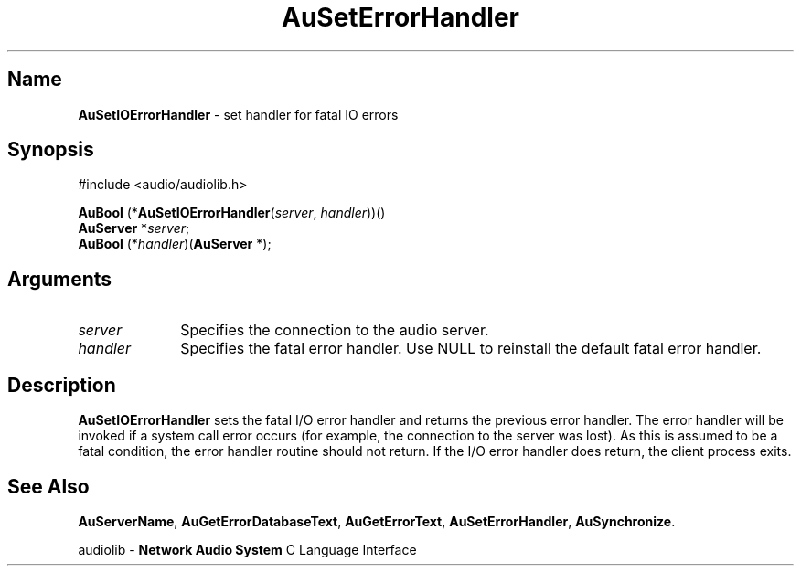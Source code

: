 .\" $NCDId: @(#)AuSIOEHn.man,v 1.1 1994/09/27 00:35:17 greg Exp $
.\" copyright 1994 Steven King
.\"
.\" portions are
.\" * Copyright 1993 Network Computing Devices, Inc.
.\" *
.\" * Permission to use, copy, modify, distribute, and sell this software and its
.\" * documentation for any purpose is hereby granted without fee, provided that
.\" * the above copyright notice appear in all copies and that both that
.\" * copyright notice and this permission notice appear in supporting
.\" * documentation, and that the name Network Computing Devices, Inc. not be
.\" * used in advertising or publicity pertaining to distribution of this
.\" * software without specific, written prior permission.
.\" * 
.\" * THIS SOFTWARE IS PROVIDED 'AS-IS'.  NETWORK COMPUTING DEVICES, INC.,
.\" * DISCLAIMS ALL WARRANTIES WITH REGARD TO THIS SOFTWARE, INCLUDING WITHOUT
.\" * LIMITATION ALL IMPLIED WARRANTIES OF MERCHANTABILITY, FITNESS FOR A
.\" * PARTICULAR PURPOSE, OR NONINFRINGEMENT.  IN NO EVENT SHALL NETWORK
.\" * COMPUTING DEVICES, INC., BE LIABLE FOR ANY DAMAGES WHATSOEVER, INCLUDING
.\" * SPECIAL, INCIDENTAL OR CONSEQUENTIAL DAMAGES, INCLUDING LOSS OF USE, DATA,
.\" * OR PROFITS, EVEN IF ADVISED OF THE POSSIBILITY THEREOF, AND REGARDLESS OF
.\" * WHETHER IN AN ACTION IN CONTRACT, TORT OR NEGLIGENCE, ARISING OUT OF OR IN
.\" * CONNECTION WITH THE USE OR PERFORMANCE OF THIS SOFTWARE.
.\"
.\" $Id$
.TH AuSetErrorHandler 3 "1.2" "audiolib - error handling"
.SH \fBName\fP
\fBAuSetIOErrorHandler\fP \- set handler for fatal IO errors
.SH \fBSynopsis\fP
#include <audio/audiolib.h>
.sp 1
\fBAuBool\fP (*\fBAuSetIOErrorHandler\fP(\fIserver\fP, \fIhandler\fP))()
.br
    \fBAuServer\fP *\fIserver\fP;
.br
    \fBAuBool\fP (*\fIhandler\fP)(\fBAuServer\fP *);
.SH \fBArguments\fP
.IP \fIserver\fP 1i
Specifies the connection to the audio server.
.IP \fIhandler\fP 1i
Specifies the fatal error handler.
Use NULL to reinstall the default fatal error handler.
.SH \fBDescription\fP
\fBAuSetIOErrorHandler\fP sets the fatal I/O error handler and returns the previous error handler.
The error handler will be invoked if a system call error occurs (for example, the connection to the server was lost).
As this is assumed to be a fatal condition, the error handler routine should not return.
If the I/O error handler does return, the client process exits.
.SH \fBSee Also\fP
\fBAuServerName\fP,
\fBAuGetErrorDatabaseText\fP,
\fBAuGetErrorText\fP,
\fBAuSetErrorHandler\fP,
\fBAuSynchronize\fP.
.sp 1
audiolib \- \fBNetwork Audio System\fP C Language Interface
